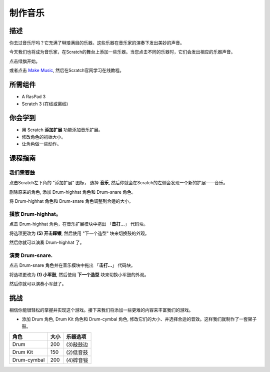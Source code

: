制作音乐
================

描述
-------------

你去过音乐厅吗？它充满了琳琅满目的乐器。这些乐器在音乐家的演奏下发出美妙的声音。

今天我们也将成为音乐家，在Scratch的舞台上添加一些乐器。当您点击不同的乐器时，它们会发出相应的乐器声音。

点击绿旗开始。

.. raw:: html

    <iframe src="https://scratch.mit.edu/projects/526926741/embed" allowtransparency="true" width="695" height="576" frameborder="0" scrolling="no" allowfullscreen></iframe>

或者点击 `Make Music <https://scratch.mit.edu/projects/526926741/editor/>`_, 然后在Scratch官网学习在线教程。


所需组件
-------------------------------

- A RasPad 3
- Scratch 3 (在线或离线)

你会学到
---------------------

- 用 Scratch **添加扩展** 功能添加音乐扩展。
- 修改角色的初始大小。
- 让角色做一些动作。

课程指南
--------------

我们需要鼓
^^^^^^^^^^^^^^^^^^^^^

点击Scratch左下角的 "添加扩展" 图标， 选择 **音乐**, 然后你就会在Scratch的左侧会发现一个新的扩展——音乐。

.. image:: img/make_music1.jpg
  :width: 750
  :align: center

删除原来的角色, 添加 Drum-highhat 角色和 Drum-snare 角色。

.. image:: img/make_music2.png
  :width: 500
  :align: center


将 Drum-highhat 角色和 Drum-snare 角色调整到合适的大小。

.. image:: img/make_music3.png
  :width: 600
  :align: center

播放 Drum-highhat。
^^^^^^^^^^^^^^^^^^^^

点击 Drum-highhat 角色，在音乐扩展模块中拖出 「**击打...**」 代码块。 

.. image:: img/make_music4.png
  :width: 600
  :align: center


将选项更改为 **(5) 开击踩镲**, 然后使用 "下一个造型" 块来切换鼓的外观。

.. image:: img/make_music5.png
  :width: 600
  :align: center

然后你就可以演奏 Drum-highhat 了。

演奏 Drum-snare.
^^^^^^^^^^^^^^^^^^^^^

点击 Drum-snare 角色并在音乐模块中拖出 「**击打...**」 代码块。

.. image:: img/make_music6.png
  :width: 600
  :align: center

将选项更改为 **(1) 小军鼓**, 然后使用 **下一个造型** 块来切换小军鼓的外观。

.. image:: img/make_music7.png
  :width: 600
  :align: center

然后你就可以演奏小军鼓了。

挑战
------------

相信你能很轻松的掌握并实现这个游戏。接下来我们将添加一些更难的内容来丰富我们的游戏。

- 添加 Drum 角色, Drum Kit 角色和 Drum-cymbal 角色, 修改它们的大小、并选择合适的音效。这样我们就制作了一套架子鼓。

============  =====    =========================
角色           大小      乐器选项
============  =====    =========================
Drum           200      (3)敲鼓边 
Drum Kit       150      (2)低音鼓 
Drum-cymbal    200      (4)碎音钹 
============  =====    =========================


















